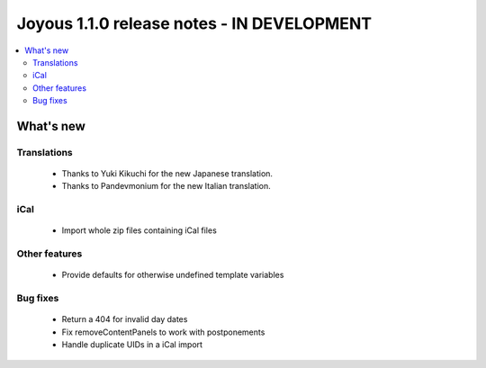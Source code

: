 ==========================
Joyous 1.1.0 release notes - IN DEVELOPMENT
==========================

.. contents::
    :local:
    :depth: 3


What's new
==========

Translations
~~~~~~~~~~~~
 * Thanks to Yuki Kikuchi for the new Japanese translation.
 * Thanks to Pandevmonium for the new Italian translation.

iCal
~~~~
 * Import whole zip files containing iCal files

Other features
~~~~~~~~~~~~~~
 * Provide defaults for otherwise undefined template variables

Bug fixes
~~~~~~~~~
 * Return a 404 for invalid day dates
 * Fix removeContentPanels to work with postponements
 * Handle duplicate UIDs in a iCal import




